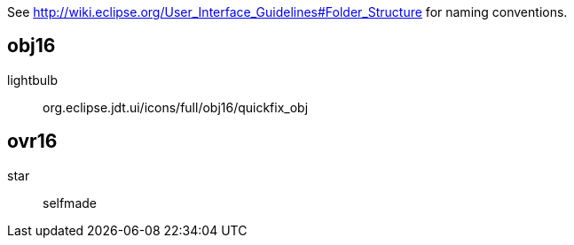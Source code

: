 See http://wiki.eclipse.org/User_Interface_Guidelines#Folder_Structure for naming conventions.

obj16
-----

lightbulb::
    org.eclipse.jdt.ui/icons/full/obj16/quickfix_obj

ovr16
-----

star::
    selfmade
